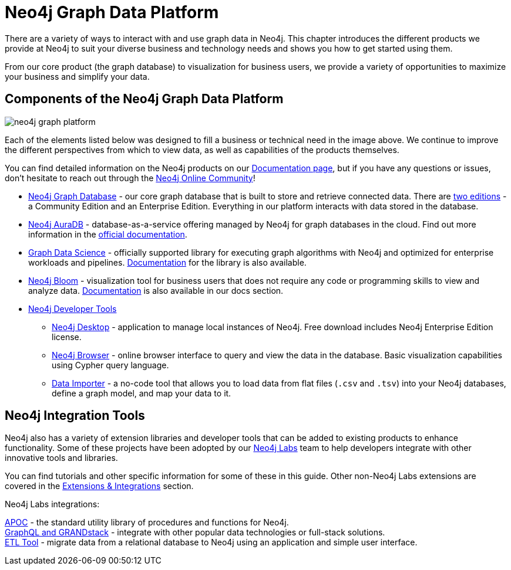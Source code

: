 
[[graph-platform]]
= Neo4j Graph Data Platform

:tags: graph-platform, graph, database, desktop, browser, bloom, labs, integrations
:page-pagination:

[#neo4j-platform]
There are a variety of ways to interact with and use graph data in Neo4j.
This chapter introduces the different products we provide at Neo4j to suit your diverse business and technology needs and shows you how to get started using them.

From our core product (the graph database) to visualization for business users, we provide a variety of opportunities to maximize your business and simplify your data.

[#platform-components]
== Components of the Neo4j Graph Data Platform

image:neo4j_graph_platform.png[role="popup-link"]

Each of the elements listed below was designed to fill a business or technical need in the image above.
We continue to improve the different perspectives from which to view data, as well as capabilities of the products themselves.

You can find detailed information on the Neo4j products on our link:https://neo4j.com/docs/[Documentation page^], but if you have any questions or issues, don't hesitate to reach out through the https://community.neo4j.com[Neo4j Online Community^]!

* link:https://neo4j.com/product/neo4j-graph-database/?ref=product/[Neo4j Graph Database^] - our core graph database that is built to store and retrieve connected data. There are link:https://neo4j.com/licensing/[two editions^] - a Community Edition and an Enterprise Edition. Everything in our platform interacts with data stored in the database.
* link:https://neo4j.com/cloud/aura/?ref=product[Neo4j AuraDB^] - database-as-a-service offering managed by Neo4j for graph databases in the cloud. Find out more information in the link:https://neo4j.com/docs/aura/current/[official documentation^].
* link:https://neo4j.com/product/graph-data-science/?ref=product[Graph Data Science^] - officially supported library for executing graph algorithms with Neo4j and optimized for enterprise workloads and pipelines. link:https://neo4j.com/docs/graph-data-science/current/[Documentation^] for the library is also available.
* link:https://neo4j.com/product/bloom/?ref=product[Neo4j Bloom^] - visualization tool for business users that does not require any code or programming skills to view and analyze data. link:https://neo4j.com/docs/bloom-user-guide/current/[Documentation^] is also available in our docs section.
* link:https://neo4j.com/product/developer-tools/[Neo4j Developer Tools^]
** link:https://neo4j.com/docs/desktop-manual/current/[Neo4j Desktop] - application to manage local instances of Neo4j. Free download includes Neo4j Enterprise Edition license.
** link:https://neo4j.com/docs/browser-manual/current/[Neo4j Browser] - online browser interface to query and view the data in the database. Basic visualization capabilities using Cypher query language.
** link:https://neo4j.com/docs/aura/current/getting-started/access-database/#_neo4j_data_importer/[Data Importer^] - a no-code tool that allows you to load data from flat files (`.csv` and `.tsv`) into your Neo4j databases, define a graph model, and map your data to it.

== Neo4j Integration Tools

Neo4j also has a variety of extension libraries and developer tools that can be added to existing products to enhance functionality.
Some of these projects have been adopted by our link:https://neo4j.com/labs/[Neo4j Labs^] team to help developers integrate with other innovative tools and libraries.

You can find tutorials and other specific information for some of these in this guide.
Other non-Neo4j Labs extensions are covered in the link:https://neo4j.com/developer/integration/[Extensions & Integrations^] section.

Neo4j Labs integrations:

link:https://neo4j.com/developer/neo4j-apoc/[APOC^] - the standard utility library of procedures and functions for Neo4j. +
link:https://neo4j.com/labs/grandstack-graphql/[GraphQL and GRANDstack^] - integrate with other popular data technologies or full-stack solutions. +
link:https://neo4j.com/labs/etl-tool/[ETL Tool^] - migrate data from a relational database to Neo4j using an application and simple user interface.